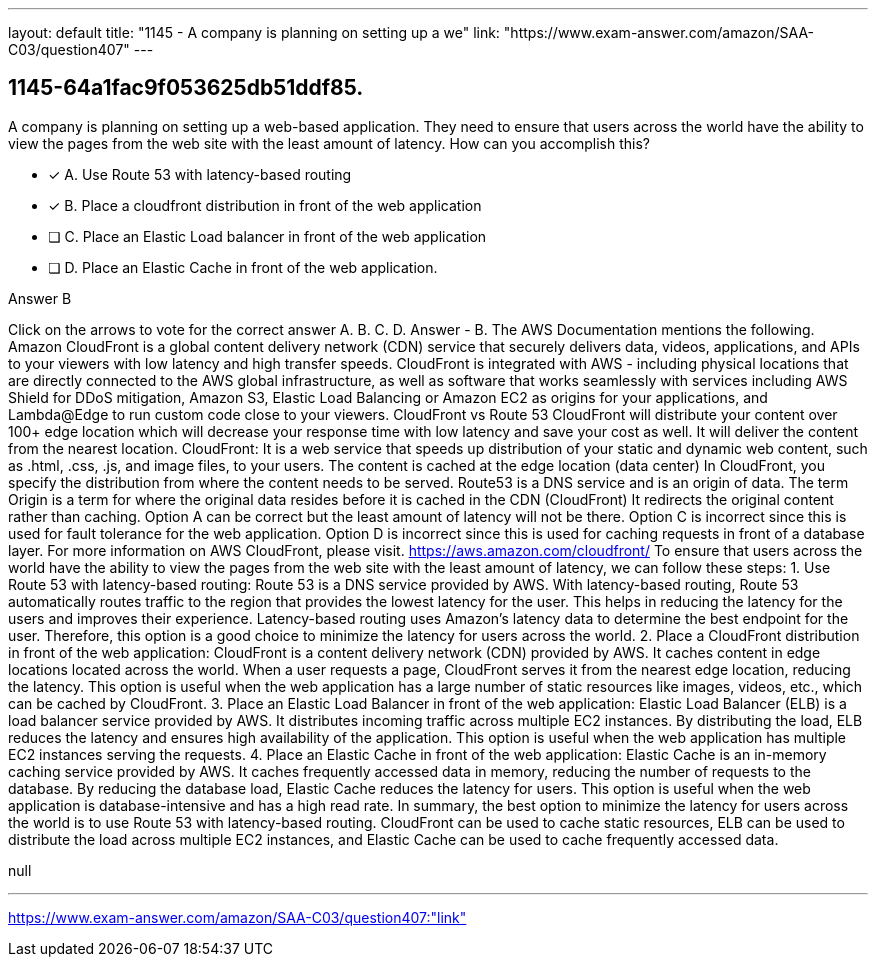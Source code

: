 ---
layout: default 
title: "1145 - A company is planning on setting up a we"
link: "https://www.exam-answer.com/amazon/SAA-C03/question407"
---


[.question]
== 1145-64a1fac9f053625db51ddf85.


****

[.query]
--
A company is planning on setting up a web-based application.
They need to ensure that users across the world have the ability to view the pages from the web site with the least amount of latency.
How can you accomplish this?


--

[.list]
--
* [*] A. Use Route 53 with latency-based routing
* [*] B. Place a cloudfront distribution in front of the web application
* [ ] C. Place an Elastic Load balancer in front of the web application
* [ ] D. Place an Elastic Cache in front of the web application.

--
****

[.answer]
Answer  B

[.explanation]
--
Click on the arrows to vote for the correct answer
A.
B.
C.
D.
Answer - B.
The AWS Documentation mentions the following.
Amazon CloudFront is a global content delivery network (CDN) service that securely delivers data, videos, applications, and APIs to your viewers with low latency and high transfer speeds.
CloudFront is integrated with AWS - including physical locations that are directly connected to the AWS global infrastructure, as well as software that works seamlessly with services including AWS Shield for DDoS mitigation, Amazon S3, Elastic Load Balancing or Amazon EC2 as origins for your applications, and Lambda@Edge to run custom code close to your viewers.
CloudFront vs Route 53
CloudFront will distribute your content over 100+ edge location which will decrease your response time with low latency and save your cost as well.
It will deliver the content from the nearest location.
CloudFront: It is a web service that speeds up distribution of your static and dynamic web content, such as .html, .css, .js, and image files, to your users.
The content is cached at the edge location (data center)
In CloudFront, you specify the distribution from where the content needs to be served.
Route53 is a DNS service and is an origin of data.
The term Origin is a term for where the original data resides before it is cached in the CDN (CloudFront)
It redirects the original content rather than caching.
Option A can be correct but the least amount of latency will not be there.
Option C is incorrect since this is used for fault tolerance for the web application.
Option D is incorrect since this is used for caching requests in front of a database layer.
For more information on AWS CloudFront, please visit.
https://aws.amazon.com/cloudfront/
To ensure that users across the world have the ability to view the pages from the web site with the least amount of latency, we can follow these steps:
1.
Use Route 53 with latency-based routing: Route 53 is a DNS service provided by AWS. With latency-based routing, Route 53 automatically routes traffic to the region that provides the lowest latency for the user. This helps in reducing the latency for the users and improves their experience. Latency-based routing uses Amazon's latency data to determine the best endpoint for the user. Therefore, this option is a good choice to minimize the latency for users across the world.
2.
Place a CloudFront distribution in front of the web application: CloudFront is a content delivery network (CDN) provided by AWS. It caches content in edge locations located across the world. When a user requests a page, CloudFront serves it from the nearest edge location, reducing the latency. This option is useful when the web application has a large number of static resources like images, videos, etc., which can be cached by CloudFront.
3.
Place an Elastic Load Balancer in front of the web application: Elastic Load Balancer (ELB) is a load balancer service provided by AWS. It distributes incoming traffic across multiple EC2 instances. By distributing the load, ELB reduces the latency and ensures high availability of the application. This option is useful when the web application has multiple EC2 instances serving the requests.
4.
Place an Elastic Cache in front of the web application: Elastic Cache is an in-memory caching service provided by AWS. It caches frequently accessed data in memory, reducing the number of requests to the database. By reducing the database load, Elastic Cache reduces the latency for users. This option is useful when the web application is database-intensive and has a high read rate.
In summary, the best option to minimize the latency for users across the world is to use Route 53 with latency-based routing. CloudFront can be used to cache static resources, ELB can be used to distribute the load across multiple EC2 instances, and Elastic Cache can be used to cache frequently accessed data.
--

[.ka]
null

'''



https://www.exam-answer.com/amazon/SAA-C03/question407:"link"


